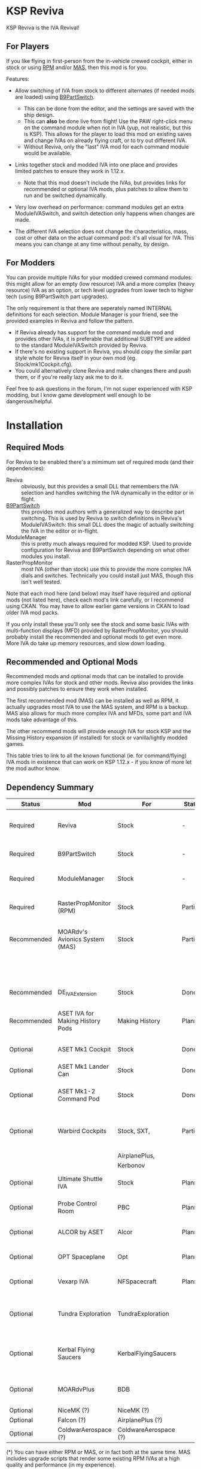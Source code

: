 * KSP Reviva

KSP Reviva is the IVA Revival!

** For Players

If you like flying in first-person from the in-vehicle crewed cockpit, either in stock or
using [[https://forum.kerbalspaceprogram.com/index.php?/topic/190737-18x-112x-rasterpropmonitor-adopted/][RPM]] and/or [[https://forum.kerbalspaceprogram.com/index.php?/topic/160856-wip-111x-moardvs-avionics-systems-mas-interactive-iva-v123-21-may-2021/][MAS,]] then this mod is for you.

Features:

- Allow switching of IVA from stock to different alternates (if needed mods are loaded) using
  [[https://forum.kerbalspaceprogram.com/index.php?/topic/140541-1112-b9partswitch-v2180-march-17/][B9PartSwitch]].
  
  - This can be done from the editor, and the settings are saved with the ship design.
  - This can *also* be done live from flight! Use the PAW right-click menu on the
    command module when not in IVA (yup, not realistic, but this is KSP). This allows for the
    player to load this mod on existing saves and change IVAs on already flying craft, or
    to try out different IVA.
  - Without Reviva, only the "last" IVA mod for each command module would be available.

- Links together stock and modded IVA into one place and provides limited patches to
  ensure they work in 1.12.x.
  
  - Note that this mod doesn't include the IVAs, but provides links for recommended or
    optional IVA mods, plus patches to allow them to run and be switched dynamically.

- Very low overhead on performance: command modules get an extra ModuleIVASwitch, and switch
  detection only happens when changes are made.

- The different IVA selection does not change the characteristics, mass, cost or other
  data on the actual command pod: it's all visual for IVA. This means you can change at
  any time without penalty, by design.
  
** For Modders

You can provide multiple IVAs for your modded crewed command modules: this might allow for
an empty (low resource) IVA and a more complex (heavy resource) IVA as an option, or tech
level upgrades from lower tech to higher tech (using B9PartSwitch part upgrades).

The only requirement is that there are seperately named INTERNAL definitions for each
selection. Module Manager is your friend, see the provided examples in Reviva and follow
the pattern.

- If Reviva already has support for the command module mod and provides other IVAs, it is
  preferable that additional SUBTYPE are added to the standard ModuleIVASwitch provided
  by Reviva.
- If there's no existing support in Reviva, you should copy the similar part style whole for
  Reviva itself in your own mod (eg. Stock/mk1Cockpit.cfg).
- You could alternatively clone Reviva and make changes there and push them, or if you're
  really lazy ask me to do it.

Feel free to ask questions in the forum, I'm not super experienced with KSP modding, but I
know game development well enough to be dangerous/helpful.

* Installation

** Required Mods

For Reviva to be enabled there's a mimimum set of required mods (and their dependencies):

- Reviva :: obviously, but this provides a small DLL that remembers the IVA selection and
  handles switching the IVA dynamically in the editor or in flight.
- [[https://forum.kerbalspaceprogram.com/index.php?/topic/140541-1112-b9partswitch-v2180-march-17/][B9PartSwitch]] :: this provides mod authors with a generalized way to describe part switching.
  This is used by Reviva to switch definitions in Reviva's ModuleIVASwitch: this small DLL
  does the magic of actually switching the IVA in the editor or in-flight.
- ModuleManager :: this is pretty much always required for modded KSP. Used to provide
  configuration for Reviva and B9PartSwitch depending on what other modules you
  install.
- RasterPropMonitor :: most IVA (other than stock) use this to provide the more complex
  IVA dials and switches. Technically you could install just MAS, though this isn't well
  tested.

Note that each mod here (and below) may itself have required and optional mods (not listed
here), check each mod's link carefully, or I recommend using CKAN. You may have to allow
earlier game versions in CKAN to load older IVA mod packs.

If you only install these you'll only see the stock and some basic IVAs with
multi-function displays (MFD) provided by RasterPropMonitor, you should probably install
the recommended and optional mods to get even more. More IVA do take up memory resources,
and slow down loading.

** Recommended and Optional Mods

Recommended mods and optional mods that can be installed to provide more complex IVAs for
stock and other mods. Reviva also provides the links and possibly patches to ensure they
work when installed.

The first recommended mod (MAS) can be installed as well as RPM, it actually upgrades
most IVA to use the MAS system, and RPM is a backup. MAS also allows for much more complex
IVA and MFDs, some part and IVA mods take advantage of this.

The other recommend mods will provide enough IVA for stock KSP and the Missing History
expansion (if installed) for stock or vanilla/lightly modded games.

This table tries to link to all the known functional (ie. for command/flying) IVA mods in
existence that can work on KSP 1.12.x - if you know of more let the mod author know.

** Dependency Summary

| Status      | Mod                              | For                   | Status  | Provides                                     | Link |
|-------------+----------------------------------+-----------------------+---------+----------------------------------------------+------|
| Required    | Reviva                           | Stock                 | -       | IVA switching and 1.12.x compatibility       |      |
| Required    | B9PartSwitch                     | Stock                 | -       | General part switching mechanics             |      |
| Required    | ModuleManager                    | Stock                 | -       | Patching mod configuration                   |      |
| Required    | RasterPropMonitor (RPM)          | Stock                 | Partial | More complex IVA than stock, includes IVA    |      |
| Recommended | MOARdv's Avionics System (MAS)   | Stock                 | Partial | Successor to RPM (*), includes low tech      |      |
|             |                                  |                       |         | Mk1, Mk1-3 and Mk1 Lander.                   |      |
| Recommended | DE_IVAExtension                  | Stock                 | Done    | High tech IVA for all of Stock               |      |
| Recommended | ASET IVA for Making History Pods | Making History        | Planned | High tech IVA for all of Making History      |      |
| Optional    | ASET Mk1 Cockpit                 | Stock                 | Done    | High tech analog Mk1 Cockpit                 |      |
| Optional    | ASET Mk1 Lander Can              | Stock                 | Done    | High tech Mk1 Lander                         |      |
| Optional    | ASET Mk1-2 Command Pod           | Stock                 | Done    | High tech Mk1-3 Command Pod                  |      |
| Optional    | Warbird Cockpits                 | Stock, SXT,           | Partial | Analog avaition cockpits for several mods    |      |
|             |                                  | AirplanePlus,         |         |                                              |      |
|             |                                  | Kerbonov              |         |                                              |      |
| Optional    | Ultimate Shuttle IVA             | Stock                 | Planned | Retro and modern MK3 Cockpit IVA             |      |
| Optional    | Probe Control Room               | PBC                   | Planned | Probe control room for probes                |      |
| Optional    | ALCOR by ASET                    | Alcor                 | Planned | High tech 3-man lander capsule               |      |
| Optional    | OPT Spaceplane                   | Opt                   | Planned | Near and Far Future Spacecraft               |      |
| Optional    | Vexarp IVA                       | NFSpacecraft          | Planned | Near Future Spacecraft improved IVA          |      |
| Optional    | Tundra Exploration               | TundraExploration     |         | With MAS has improved alternatives (?)       |      |
| Optional    | Kerbal Flying Saucers            | KerbalFlyingSaucers   |         | With MAS has improved alternatives (?)       |      |
| Optional    | MOARdvPlus                       | BDB                   |         | With MAS, three BDB Kane/Sarnus IVA (Apollo) |      |
| Optional    | NiceMK (?)                       | NiceMK (?)            |         | ?                                            |      |
| Optional    | Falcon (?)                       | AirplanePlus (?)      |         | ?                                            |      |
| Optional    | ColdwarAerospace (?)             | ColdwareAerospace (?) |         | ?                                            |      |

(*) You can have either RPM or MAS, or in fact both at the same time. MAS includes upgrade
scripts that render some existing RPM IVAs at a high quality and performance (in my experience).


* User Manual

Once you have installed all the mods needed, once you've restarted the game, right
clicking on supported command modules will show the PAW UI with a group called "IVA
Switch".

When in the SPH or VAB editor this will show one or more coloured box images representing
each available IVA, plus a "Select IVA" button below that if clicked displays a drop down
menu with all the possible IVA options.

When in-flight, only the "Select IVA" menu button is available: you also need to exit any
in-IVA view (press C). When changing the IVA you should see the Kerbal portraits
temporarily go to noise for a moment. You can then re-enter the IVA view with the same
crew present (hopefully, if one gets lost or changes seats, that's the price you pay for
such fast in-flight reconstruction).

With only the required mods, it's likely you'll only see a "Stock" selection on stock command
modules, which is the vanilla IVA modules. These are always the default when adding a new
stock command module, or loading a vessel for the first time after installing the mod
(yes, it will revert any existing IVA mods to stock or default setting for that mod).

For Stock and Missing History, it's best to install the "Recommended" mods shown in the
above table: these provide three or four different IVA variants (low, medium and high
tech, sometimes with an alternative high tech variant of higher quality).

You can save the selection for the ship design in the SPH/VAB editor, in which case each launch
will use that IVA selection as the new default.

For already in-flight vessels, you can change the selection (while not in the IVA), and it
will be saved along with that ship only, this includes when the ship goes on rails
(switching away to another vessel), and when saving the game.

* Support

Either respond in the forum or on GitHub. If it's a bug, you should always provide logs
with the bug report, otherwise it's even more unlikely that the author will respond or be
able to help.

* Support Progress

The following table lists the current progression on supporting mods and IVA mods.

Note: DE+MAS is an Reviva specialized combination of DE_IVAExtension where one or two MFDs
are replaced by the superb MAS_ALCOR_MFD2 which simulates a near future avionics upgrade.


| Name               | CFG Name            | From         | IVA             | Tech   | Support Status |
|--------------------+---------------------+--------------+-----------------+--------+----------------|
| Mk1 Cockpit        | Mark1Cockpit        | Stock        | Stock           | Low    | Done           |
|                    |                     |              | RPM             | Med    | Done           |
|                    |                     |              | DE_IVAExtension | High   | Done           |
|                    |                     |              | ASET            | High   | Done           |
|                    |                     |              | DE+MAS          | Near   | Done           |
|--------------------+---------------------+--------------+-----------------+--------+----------------|
| Mk1 Command Pod    | mk1pod_v2           | Stock        | Stock           | Low    | Done           |
|                    |                     |              | RPM             | Med    | Done           |
|                    |                     |              | DE_IVAExtension | High   | Done           |
|                    |                     |              | Warbirds        | Med    | Done           |
|                    |                     |              | MAS             | Low    | Done           |
|                    |                     |              | DE+MAS          | Near   | Done           |
|--------------------+---------------------+--------------+-----------------+--------+----------------|
| Mk1 Inline Cockpit | Mark2Cockpit        | Stock        | Stock           | Low    | Done           |
|                    |                     |              | DE_IVAExtension | High   | Done           |
|                    |                     |              | Warbirds        | Medium | Done           |
|                    |                     |              | WarbirdsSI      | Medium | Done           |
|                    |                     |              | WarbirdsRetro   | Low    | Done           |
|                    |                     |              | WarbirdsRetroSI | Low    | Done           |
|                    |                     |              | DE+MAS          | Near   | Done           |
|--------------------+---------------------+--------------+-----------------+--------+----------------|
| Mk1 Lander Can     | landerCabinSmall    | Stock        | Stock           | Low    | Done           |
|                    |                     |              | RPM             | Med    | Done           |
|                    |                     |              | DE_IVAExtension | High   | Done           |
|                    |                     |              | ASET            | Low    | Done           |
|                    |                     |              | MAS             | Low    | Done           |
|                    |                     |              | DE+MAS          | Near   | Done           |
|--------------------+---------------------+--------------+-----------------+--------+----------------|
| Mk1-3 Command Pod  | mk1-3pod            | Stock        | Stock           | Low    | Done           |
|                    |                     |              | RPM             | Med    | Done           |
|                    |                     |              | DE_IVAExtension | High   | Done           |
|                    |                     |              | ASET            | High   | Done           |
|                    |                     |              | MAS             | Low    | Done           |
|                    |                     |              | DE+MAS          | Near   | Done           |
|--------------------+---------------------+--------------+-----------------+--------+----------------|
| Mk2 Cockpit        | mk2Cockpit_Standard | Stock        | Stock           | Low    | Done           |
|                    |                     |              | RPM             | Med    | Done           |
|                    |                     |              | DE_IVAExtension | High   | Done           |
|                    |                     |              | DE+MAS          | Near   | Done           |
|--------------------+---------------------+--------------+-----------------+--------+----------------|
| Mk2 Inline Cockpit | mk2Cockpit_Inline   | Stock        | Stock           | Low    | Done           |
|                    |                     |              | DE_IVAExtension | High   | Done           |
|                    |                     |              | WarbirdsSI      | High   | Done           |
|                    |                     |              | DE+MAS          | Near   | Done           |
|--------------------+---------------------+--------------+-----------------+--------+----------------|
| Mk2 Lander Can     | mk2LanderCabin_v2   | Stock        | Stock           | Low    | Done           |
|                    |                     |              | RPM             | Med    | Done           |
|                    |                     |              | DE_IVAExtension | High   | Done           |
|                    |                     |              | DE+MAS          | Near   | Done           |
|--------------------+---------------------+--------------+-----------------+--------+----------------|
| Mk3 Cockpit        | mk3Cockpit_Shuttle  | Stock        | Stock           | Low    |                |
|                    |                     |              | RPM             | Med    |                |
|                    |                     |              | DE_IVAExtension | High   |                |
|                    |                     |              | Ultimate        | Near   |                |
|                    |                     |              | UltimateGlass   | Med    |                |
|                    |                     |              | DE+MAS          | Near   |                |
|--------------------+---------------------+--------------+-----------------+--------+----------------|
| PPD-12 Cupola      | cupola              | Stock        | Stock           | Low    |                |
|                    |                     |              | RPM             | Med    |                |
|                    |                     |              | DE_IVAExtension | High   |                |
|                    |                     |              | DE+MAS          | Near   |                |
|--------------------+---------------------+--------------+-----------------+--------+----------------|
| KV-1               | kv1Pod              | MH           | MH              | Low    |                |
|                    |                     |              | ASET for MH     | High   |                |
|--------------------+---------------------+--------------+-----------------+--------+----------------|
| KV-2               | kv2Pod              | MH           | MH              | Low    |                |
|                    |                     |              | ASET for MH     | High   |                |
|--------------------+---------------------+--------------+-----------------+--------+----------------|
| KV-3               | kv3Pod              | MH           | MH              | Low    |                |
|                    |                     |              | ASET for MH     | High   |                |
|--------------------+---------------------+--------------+-----------------+--------+----------------|
| Mk2 Command Pod    | Mk2Pod              | MH           | MH              | Low    |                |
|                    |                     |              | ASET for MH     | High   |                |
|                    |                     |              | MH+MAS          | Near   |                |
|--------------------+---------------------+--------------+-----------------+--------+----------------|
| M.E.M.             | MEMLander           | MH           | MH              | Low    |                |
|                    |                     |              | ASET for MH     | High   |                |
|                    |                     |              | MH+MAS          | Near   |                |
|--------------------+---------------------+--------------+-----------------+--------+----------------|
| Probe Control Room |                     | PCR          | PCR             | Med    |                |
|                    |                     |              | DE_IVAExtension | High   |                |
|--------------------+---------------------+--------------+-----------------+--------+----------------|
| Alcor              |                     | Alcor        | Alcor           | High   |                |
|                    |                     |              | Alcor+MAS       | Near   |                |
|--------------------+---------------------+--------------+-----------------+--------+----------------|

* Building

If you want to build the DLL and packages, just be aware that the provided source assume
use of Unix make and mono.

I personally work on Ubuntu 20.04 (running on WSL2 in Windows 10). You will need to
install mono-complete and know how to use make and Unix. If not, it's likely you could
generate a Visual Studio project and fill in some sensible details.

The Makefile "build" target will build the DLL.

The "install" target will copy the DLL and GameData to the KSP directory specified in the
Makefile, you should modify that (the default Steam install on WSL2 on Windows is
commented out).

Happy to recieve pull requests on GitHub for improvements, more IVA support, etc.

